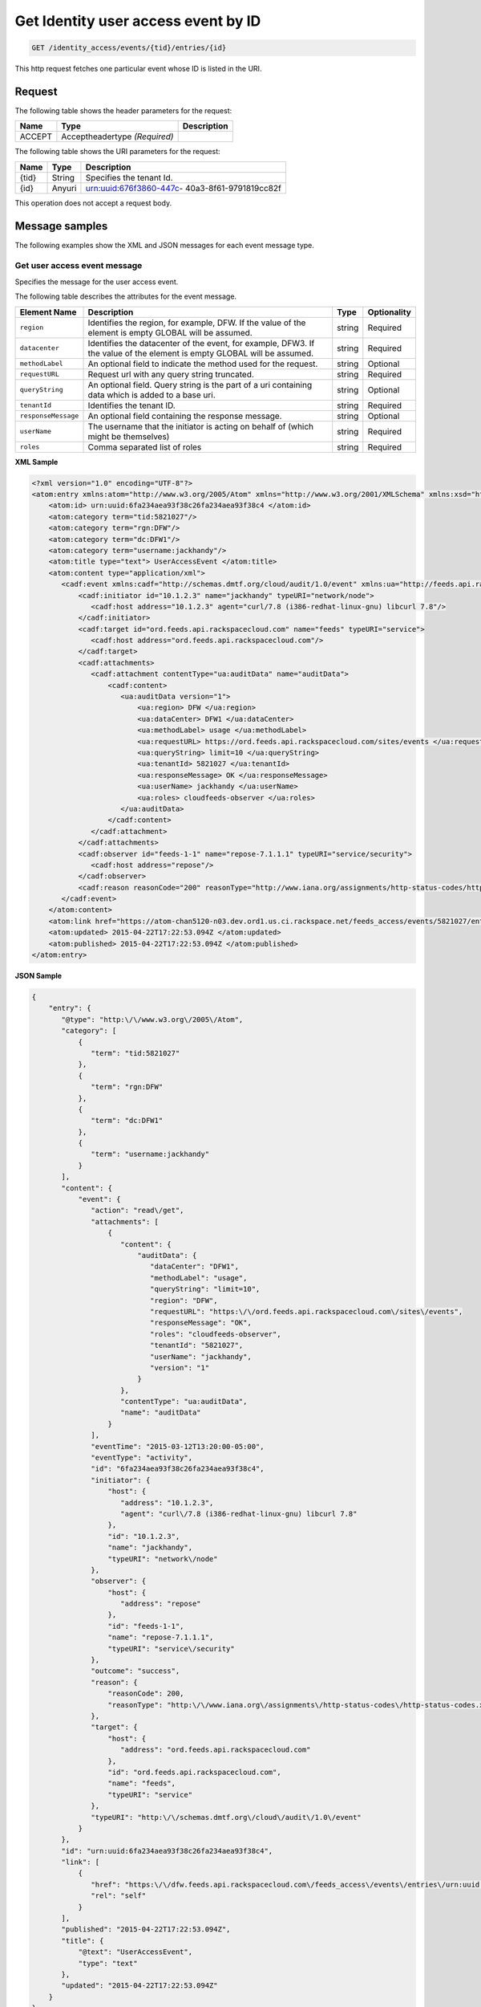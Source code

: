 .. _get-get-user-access-event-identity-access-events-tid-entries-id:

Get Identity user access event by ID
~~~~~~~~~~~~~~~~~~~~~~~~~~~~~~~~~~~~~~~~~~~~~~~~~~~~~~~~~~~~~~~~~~~~~~~~~~~~~~~~

.. code::

    GET /identity_access/events/{tid}/entries/{id}

This http request fetches one particular event whose ID is listed in the URI.


Request
^^^^^^^^^^^

The following table  shows the header parameters for the request:

+--------------------------+-------------------------+-------------------------+
|Name                      |Type                     |Description              |
+==========================+=========================+=========================+
|ACCEPT                    |Acceptheadertype         |                         |
|                          |*(Required)*             |                         |
+--------------------------+-------------------------+-------------------------+



The following table  shows the URI parameters for the request:

+--------------------------+-------------------------+-------------------------+
|Name                      |Type                     |Description              |
+==========================+=========================+=========================+
|{tid}                     |String                   |Specifies the tenant Id. |
+--------------------------+-------------------------+-------------------------+
|{id}                      |Anyuri                   |urn:uuid:676f3860-447c-  |
|                          |                         |40a3-8f61-9791819cc82f   |
+--------------------------+-------------------------+-------------------------+


This operation does not accept a request body.


Message samples
^^^^^^^^^^^^^^^^^^^^^

The following examples show the XML and JSON messages for each event message type.


Get user access event message 
""""""""""""""""""""""""""""""""""""""

Specifies the message for the user access event.


The following table describes the attributes for the event message.

+--------------------+-------------------+------------------+------------------+
|Element Name        |Description        |Type              |Optionality       |
+====================+===================+==================+==================+
|``region``          |Identifies the     |string            |Required          |
|                    |region, for        |                  |                  |
|                    |example, DFW. If   |                  |                  |
|                    |the value of the   |                  |                  |
|                    |element is empty   |                  |                  |
|                    |GLOBAL will be     |                  |                  |
|                    |assumed.           |                  |                  |
+--------------------+-------------------+------------------+------------------+
|``datacenter``      |Identifies the     |string            |Required          |
|                    |datacenter of the  |                  |                  |
|                    |event, for         |                  |                  |
|                    |example, DFW3. If  |                  |                  |
|                    |the value of the   |                  |                  |
|                    |element is empty   |                  |                  |
|                    |GLOBAL will be     |                  |                  |
|                    |assumed.           |                  |                  |
+--------------------+-------------------+------------------+------------------+
|``methodLabel``     |An optional field  |string            |Optional          |
|                    |to indicate the    |                  |                  |
|                    |method used for    |                  |                  |
|                    |the request.       |                  |                  |
+--------------------+-------------------+------------------+------------------+
|``requestURL``      |Request url with   |string            |Required          |
|                    |any query string   |                  |                  |
|                    |truncated.         |                  |                  |
+--------------------+-------------------+------------------+------------------+
|``queryString``     |An optional field. |string            |Optional          |
|                    |Query string is    |                  |                  |
|                    |the part of a uri  |                  |                  |
|                    |containing data    |                  |                  |
|                    |which is added to  |                  |                  |
|                    |a base uri.        |                  |                  |
+--------------------+-------------------+------------------+------------------+
|``tenantId``        |Identifies the     |string            |Required          |
|                    |tenant ID.         |                  |                  |
+--------------------+-------------------+------------------+------------------+
|``responseMessage`` |An optional field  |string            |Optional          |
|                    |containing the     |                  |                  |
|                    |response message.  |                  |                  |
+--------------------+-------------------+------------------+------------------+
|``userName``        |The username that  |string            |Required          |
|                    |the initiator is   |                  |                  |
|                    |acting on behalf   |                  |                  |
|                    |of (which might be |                  |                  |
|                    |themselves)        |                  |                  |
+--------------------+-------------------+------------------+------------------+
|``roles``           |Comma separated    |string            |Required          |
|                    |list of roles      |                  |                  |
+--------------------+-------------------+------------------+------------------+


**XML Sample** 

.. code::

   <?xml version="1.0" encoding="UTF-8"?>
   <atom:entry xmlns:atom="http://www.w3.org/2005/Atom" xmlns="http://www.w3.org/2001/XMLSchema" xmlns:xsd="http://www.w3.org/2001/XMLSchema">
       <atom:id> urn:uuid:6fa234aea93f38c26fa234aea93f38c4 </atom:id>
       <atom:category term="tid:5821027"/>
       <atom:category term="rgn:DFW"/>
       <atom:category term="dc:DFW1"/>
       <atom:category term="username:jackhandy"/>
       <atom:title type="text"> UserAccessEvent </atom:title>
       <atom:content type="application/xml">
          <cadf:event xmlns:cadf="http://schemas.dmtf.org/cloud/audit/1.0/event" xmlns:ua="http://feeds.api.rackspacecloud.com/cadf/user-access-event" xmlns:xsi="http://www.w3.org/2001/XMLSchema-instance" action="read/get" eventTime="2015-03-12T13:20:00-05:00" eventType="activity" id="6fa234aea93f38c26fa234aea93f38c4" outcome="success" typeURI="http://schemas.dmtf.org/cloud/audit/1.0/event">
              <cadf:initiator id="10.1.2.3" name="jackhandy" typeURI="network/node">
                 <cadf:host address="10.1.2.3" agent="curl/7.8 (i386-redhat-linux-gnu) libcurl 7.8"/>
              </cadf:initiator>
              <cadf:target id="ord.feeds.api.rackspacecloud.com" name="feeds" typeURI="service">
                 <cadf:host address="ord.feeds.api.rackspacecloud.com"/>
              </cadf:target>
              <cadf:attachments>
                 <cadf:attachment contentType="ua:auditData" name="auditData">
                     <cadf:content>
                        <ua:auditData version="1">
                            <ua:region> DFW </ua:region>
                            <ua:dataCenter> DFW1 </ua:dataCenter>
                            <ua:methodLabel> usage </ua:methodLabel>
                            <ua:requestURL> https://ord.feeds.api.rackspacecloud.com/sites/events </ua:requestURL>
                            <ua:queryString> limit=10 </ua:queryString>
                            <ua:tenantId> 5821027 </ua:tenantId>
                            <ua:responseMessage> OK </ua:responseMessage>
                            <ua:userName> jackhandy </ua:userName>
                            <ua:roles> cloudfeeds-observer </ua:roles>
                        </ua:auditData>
                     </cadf:content>
                 </cadf:attachment>
              </cadf:attachments>
              <cadf:observer id="feeds-1-1" name="repose-7.1.1.1" typeURI="service/security">
                 <cadf:host address="repose"/>
              </cadf:observer>
              <cadf:reason reasonCode="200" reasonType="http://www.iana.org/assignments/http-status-codes/http-status-codes.xml"/>
          </cadf:event>
       </atom:content>
       <atom:link href="https://atom-chan5120-n03.dev.ord1.us.ci.rackspace.net/feeds_access/events/5821027/entries/urn:uuid:6fa234aea93f38c26fa234aea93f38c4" rel="self"/>
       <atom:updated> 2015-04-22T17:22:53.094Z </atom:updated>
       <atom:published> 2015-04-22T17:22:53.094Z </atom:published>
   </atom:entry>



**JSON Sample**   

.. code::

   {
       "entry": {
          "@type": "http:\/\/www.w3.org\/2005\/Atom",
          "category": [
              {
                 "term": "tid:5821027"
              },
              {
                 "term": "rgn:DFW"
              },
              {
                 "term": "dc:DFW1"
              },
              {
                 "term": "username:jackhandy"
              }
          ],
          "content": {
              "event": {
                 "action": "read\/get",
                 "attachments": [
                     {
                        "content": {
                            "auditData": {
                               "dataCenter": "DFW1",
                               "methodLabel": "usage",
                               "queryString": "limit=10",
                               "region": "DFW",
                               "requestURL": "https:\/\/ord.feeds.api.rackspacecloud.com\/sites\/events",
                               "responseMessage": "OK",
                               "roles": "cloudfeeds-observer",
                               "tenantId": "5821027",
                               "userName": "jackhandy",
                               "version": "1"
                            }
                        },
                        "contentType": "ua:auditData",
                        "name": "auditData"
                     }
                 ],
                 "eventTime": "2015-03-12T13:20:00-05:00",
                 "eventType": "activity",
                 "id": "6fa234aea93f38c26fa234aea93f38c4",
                 "initiator": {
                     "host": {
                        "address": "10.1.2.3",
                        "agent": "curl\/7.8 (i386-redhat-linux-gnu) libcurl 7.8"
                     },
                     "id": "10.1.2.3",
                     "name": "jackhandy",
                     "typeURI": "network\/node"
                 },
                 "observer": {
                     "host": {
                        "address": "repose"
                     },
                     "id": "feeds-1-1",
                     "name": "repose-7.1.1.1",
                     "typeURI": "service\/security"
                 },
                 "outcome": "success",
                 "reason": {
                     "reasonCode": 200,
                     "reasonType": "http:\/\/www.iana.org\/assignments\/http-status-codes\/http-status-codes.xml"
                 },
                 "target": {
                     "host": {
                        "address": "ord.feeds.api.rackspacecloud.com"
                     },
                     "id": "ord.feeds.api.rackspacecloud.com",
                     "name": "feeds",
                     "typeURI": "service"
                 },
                 "typeURI": "http:\/\/schemas.dmtf.org\/cloud\/audit\/1.0\/event"
              }
          },
          "id": "urn:uuid:6fa234aea93f38c26fa234aea93f38c4",
          "link": [
              {
                 "href": "https:\/\/dfw.feeds.api.rackspacecloud.com\/feeds_access\/events\/entries\/urn:uuid:6fa234aea93f38c26fa234aea93f38c4",
                 "rel": "self"
              }
          ],
          "published": "2015-04-22T17:22:53.094Z",
          "title": {
              "@text": "UserAccessEvent",
              "type": "text"
          },
          "updated": "2015-04-22T17:22:53.094Z"
       }
   }



Response
^^^^^^^^^^^^^^

The following table shows the possible response codes for this operation.

+--------------------------+-------------------------+-------------------------+
|Response Code             |Name                     |Description              |
+==========================+=========================+=========================+
|200                       |OK                       |The request completed    |
|                          |                         |successfully             |
+--------------------------+-------------------------+-------------------------+
|400                       |Bad Request              |The request is missing   |
|                          |                         |one or more elements, or |
|                          |                         |the values of some       |
|                          |                         |elements are invalid.    |
+--------------------------+-------------------------+-------------------------+
|401                       |Unauthorized             |Authentication failed,   |
|                          |                         |or the user does not     |
|                          |                         |have permissions for a   |
|                          |                         |requested operation.     |
+--------------------------+-------------------------+-------------------------+
|429                       |Rate Limited             |Too many requests. Wait  |
|                          |                         |and retry.               |
+--------------------------+-------------------------+-------------------------+
|500                       |Internal Server Error    |The server encountered   |
|                          |                         |an unexpected condition  |
|                          |                         |which prevented it from  |
|                          |                         |fulfilling the request.  |
+--------------------------+-------------------------+-------------------------+
|503                       |Service Unavailable      |Service is not           |
|                          |                         |available. Try again     |
|                          |                         |later.                   |
+--------------------------+-------------------------+-------------------------+






